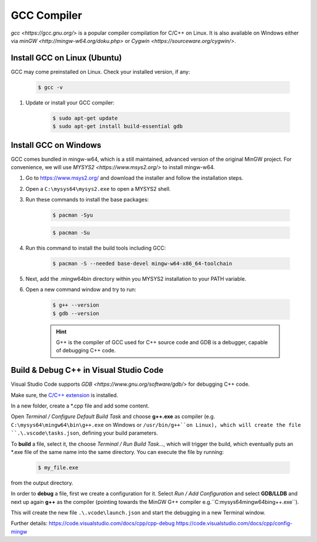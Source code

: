 GCC Compiler
============
`gcc <https://gcc.gnu.org/>` is a popular compiler compilation for C/C++ on Linux.
It is also available on Windows either via `minGW <http://mingw-w64.org/doku.php>`
or `Cygwin <https://sourceware.org/cygwin/>`.

Install GCC on Linux (Ubuntu)
-----------------------------
GCC may come preinstalled on Linux. Check your installed version, if any:

    .. code-block:: bash

        $ gcc -v

#. Update or install your GCC compiler:

    .. code-block:: bash

        $ sudo apt-get update
        $ sudo apt-get install build-essential gdb

Install GCC on Windows
----------------------
GCC comes bundled in mingw-w64, which is a still maintained, advanced version of the
original MinGW project. For convenience, we will use `MYSYS2 <https://www.msys2.org/>`
to install mingw-w64.

#. Go to https://www.msys2.org/ and download the installer and follow the installation steps.
#. Open a ``C:\mysys64\mysys2.exe`` to open a MYSYS2 shell.
#. Run these commands to install the base packages:

    .. code-block:: bash

        $ pacman -Syu

    .. code-block:: bash

        $ pacman -Su

#. Run this command to install the build tools including GCC:

    .. code-block:: bash

        $ pacman -S --needed base-devel mingw-w64-x86_64-toolchain

#. Next, add the .\mingw64\bin directory within you MYSYS2 installation to your PATH variable.
#. Open a new command window and try to run:

    .. code-block:: bash

        $ g++ --version
        $ gdb --version

    .. hint::

        G++ is the compiler of GCC used for C++ source code and GDB is a debugger,
        capable of debugging C++ code.

Build & Debug C++ in Visual Studio Code
---------------------------------------
Visual Studio Code supports `GDB <https://www.gnu.org/software/gdb/>` for debugging
C++ code.

Make sure, the `C/C++ extension`_ is installed.

In a new folder, create a \*.cpp file and add some content.

Open *Terminal / Configure Default Build Task* and choose **g++.exe** as compiler
(e.g. ``C:\mysys64\mingw64\bin\g++.exe`` on Windows or ``/usr/bin/g++``on Linux),
which will create the file ``.\.vscode\tasks.json``, defining your build parameters.

To **build** a file, select it, the choose *Terminal / Run Build Task...*, which will trigger
the build, which eventually puts an \*.exe file of the same name into the same directory.
You can execute the file by running:

    .. code-block:: bash

        $ my_file.exe

from the output directory.

In order to **debug** a file, first we create a configuration for it. Select *Run / Add Configuration*
and select **GDB/LLDB** and next up again **g++** as the compiler (pointing towards the MinGW G++ compiler
e.g.``C:\mysys64\mingw64\bin\g++.exe``).

This will create the new file ``.\.vcode\launch.json`` and start the debugging in a new Terminal window.

Further details:
https://code.visualstudio.com/docs/cpp/cpp-debug
https://code.visualstudio.com/docs/cpp/config-mingw

.. _C/C++ extension: https://marketplace.visualstudio.com/items?itemName=ms-vscode.cpptools